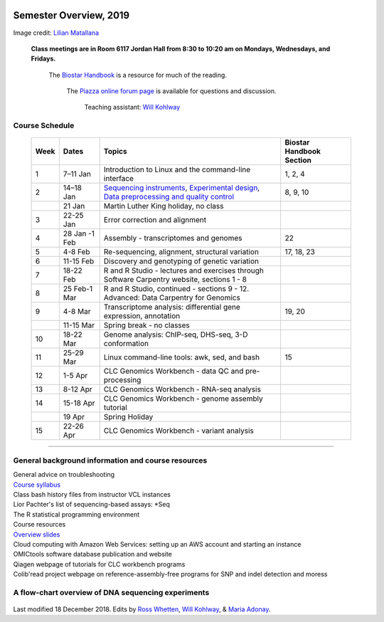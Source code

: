 .. image:: //media/hd02/BIT815/rstFiles/wtest/DeepSeqAnalysis/docs/source/Images/NC_State.gif
   :target: http://www.ncsu.edu

.. image:: //media/hd02/BIT815/rstFiles/wtest/DeepSeqAnalysis/docs/source/Images/FERlogo.png
   :target: http://www.cnr.ncsu.edu/fer/

Semester Overview, 2019
=======================


.. image:: //media/hd02/BIT815/rstFiles/wtest/DeepSeqAnalysis/docs/source/Images/syllabus_logo.jpg

Image credit: `Lilian Matallana <https://www.linkedin.com/in/lilian-matallana-21704474/>`_




				**Class meetings are in Room 6117 Jordan Hall from 8:30 to 10:20 am on Mondays, Wednesdays, and Fridays.**

					The `Biostar Handbook <https://www.biostarhandbook.com/>`_ is a resource for much of the reading.

								The `Piazza online forum page <https://piazza.com/ncsu/spring2018/bit815/home>`_ is available for questions and discussion.

												Teaching assistant: `Will Kohlway <whkohlwa@ncsu.edu>`_



Course Schedule 
***************


	+------+----------------+-------------------------------------------------------------------------------------------------------------------------------------------------------------------------------+------------------+
	| Week | Dates          | Topics                                                                                                                                                                        | Biostar Handbook |
	|      |                |                                                                                                                                                                               | Section          |
	+======+================+===============================================================================================================================================================================+==================+
	| 1    | 7–11 Jan       | Introduction to Linux and the command-line interface                                                                                                                          | 1, 2, 4          | 
	+------+----------------+-------------------------------------------------------------------------------------------------------------------------------------------------------------------------------+------------------+
	| 2    | 14–18 Jan      | `Sequencing instruments <https://www.biostarhandbook.com/instruments/sequencing-instruments.html>`_, `Experimental design <experimental-design.html>`__,                      | 8, 9, 10         |
	|      |                | `Data preprocessing and quality control <data-preprocessing-qc.html>`__                                                                                                       |                  |
	+------+----------------+-------------------------------------------------------------------------------------------------------------------------------------------------------------------------------+------------------+
	|      | 21 Jan         | Martin Luther King holiday, no class                                                                                                                                          |                  | 
	+------+----------------+-------------------------------------------------------------------------------------------------------------------------------------------------------------------------------+------------------+
	| 3    | 22-25 Jan      | Error correction and alignment                                                                                                                                                |                  |
	+------+----------------+-------------------------------------------------------------------------------------------------------------------------------------------------------------------------------+------------------+
	| 4    | 28 Jan -1 Feb  | Assembly - transcriptomes and genomes                                                                                                                                         | 22               |
	+------+----------------+-------------------------------------------------------------------------------------------------------------------------------------------------------------------------------+------------------+
	| 5    | 4-8 Feb        | Re-sequencing, alignment, structural variation                                                                                                                                | 17, 18, 23       |
	+------+----------------+-------------------------------------------------------------------------------------------------------------------------------------------------------------------------------+------------------+
	| 6    | 11-15 Feb      | Discovery and genotyping of genetic variation                                                                                                                                 |                  |
	+------+----------------+-------------------------------------------------------------------------------------------------------------------------------------------------------------------------------+------------------+
	| 7    | 18-22 Feb      | R and R Studio - lectures and exercises through                                                                                                                               |                  |
	|      |                | Software Carpentry website, sections 1 - 8                                                                                                                                    |                  |
	+------+----------------+-------------------------------------------------------------------------------------------------------------------------------------------------------------------------------+------------------+
	| 8    | 25 Feb-1 Mar   | R and R Studio, continued - sections 9 - 12.                                                                                                                                  |                  |
	|      |                | Advanced: Data Carpentry for Genomics                                                                                                                                         |                  |
	+------+----------------+-------------------------------------------------------------------------------------------------------------------------------------------------------------------------------+------------------+
	| 9    | 4-8 Mar        | Transcriptome analysis: differential gene expression,                                                                                                                         | 19, 20           |
	|      |                | annotation                                                                                                                                                                    |                  |
	+------+----------------+-------------------------------------------------------------------------------------------------------------------------------------------------------------------------------+------------------+
	|      | 11-15 Mar      | Spring break - no classes                                                                                                                                                     |                  |
	+------+----------------+-------------------------------------------------------------------------------------------------------------------------------------------------------------------------------+------------------+
	| 10   | 18-22 Mar      | Genome analysis: ChIP-seq, DHS-seq, 3-D conformation                                                                                                                          |                  |
	+------+----------------+-------------------------------------------------------------------------------------------------------------------------------------------------------------------------------+------------------+
	| 11   | 25-29 Mar      | Linux command-line tools: awk, sed, and bash                                                                                                                                  | 15               |
	+------+----------------+-------------------------------------------------------------------------------------------------------------------------------------------------------------------------------+------------------+
	| 12   | 1-5 Apr        | CLC Genomics Workbench - data QC and pre-processing                                                                                                                           |                  |
	+------+----------------+-------------------------------------------------------------------------------------------------------------------------------------------------------------------------------+------------------+
	| 13   | 8-12 Apr       | CLC Genomics Workbench - RNA-seq analysis                                                                                                                                     |                  |
	+------+----------------+-------------------------------------------------------------------------------------------------------------------------------------------------------------------------------+------------------+
	| 14   | 15-18 Apr      | CLC Genomics Workbench - genome assembly tutorial                                                                                                                             |                  |
	+------+----------------+-------------------------------------------------------------------------------------------------------------------------------------------------------------------------------+------------------+
	|      | 19 Apr         | Spring Holiday                                                                                                                                                                |                  |
	+------+----------------+-------------------------------------------------------------------------------------------------------------------------------------------------------------------------------+------------------+
	| 15   | 22-26 Apr      | CLC Genomics Workbench - variant analysis                                                                                                                                     |                  |
	+------+----------------+-------------------------------------------------------------------------------------------------------------------------------------------------------------------------------+------------------+

----------



General background information and course resources
***************************************************

|	General advice on troubleshooting
|	`Course syllabus </media/hd02/BIT815/rstFiles/wtest/docs/source/Images/Spring2019Syllabus_BIT815.pdf>`_
|	Class bash history files from instructor VCL instances
|	Lior Pachter's list of sequencing-based assays: \*Seq
|	The R statistical programming environment
|	Course resources
|	`Overview slides <//media/hd02/BIT815/rstFiles/wtest/docs/source/Images/DeepSequencingDataAnalysis_2015.pdf>`_
|	Cloud computing with Amazon Web Services: setting up an AWS account and starting an instance
|	OMICtools software database publication and website
|	Qiagen webpage of tutorials for CLC workbench programs
|	Colib'read project webpage on reference-assembly-free programs for SNP and indel detection and moress 

A flow-chart overview of DNA sequencing experiments
***************************************************

	.. image:: //media/hd02/BIT815/rstFiles/wtest/docs/source/Images/Flowchart.jpg 







Last modified 18 December 2018.
Edits by `Ross Whetten <https://github.com/rwhetten>`_, `Will Kohlway <https://github.com/wkohlway>`_, & `Maria Adonay <https://github.com/amalgamaria>`_.
